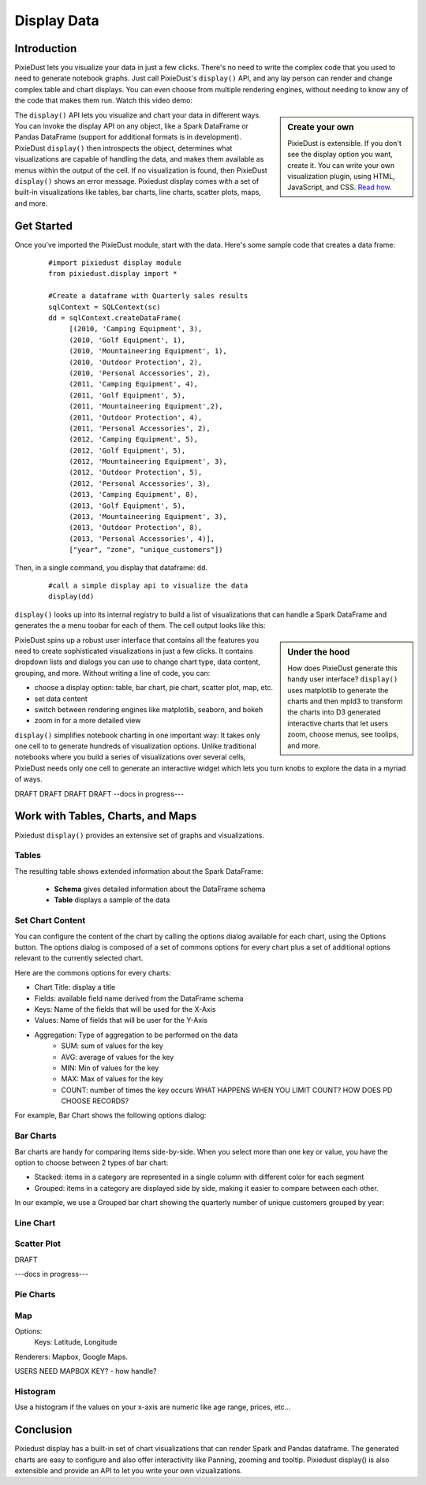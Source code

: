 Display Data 
==============


Introduction
------------

PixieDust lets you visualize your data in just a few clicks. There's no need to write the complex code that you used to need to generate notebook graphs. Just call PixieDust's ``display()`` API, and any lay person can render and change complex table and chart displays. You can even choose from multiple rendering engines, without needing to know any of the code that makes them run. Watch this video demo:

.. raw:: html

    <div style="margin-top:10px; margin-bottom:25px;">
      <iframe width="560" height="315" src="http://www.youtube.com/embed/qetedQg8m3k" frameborder="0" allowfullscreen></iframe>
    </div><br>


.. sidebar:: Create your own

   PixieDust is extensible. If you don't see the display option you want, create it. You can write your own visualization plugin, using HTML, JavaScript, and CSS. `Read how <writeviz.html>`_.

The ``display()`` API  lets you visualize and chart your data in different ways. You can invoke the display API on any object, like a Spark DataFrame or Pandas DataFrame (support for additional formats is in development). PixieDust ``display()`` then introspects the object, determines what visualizations are capable of handling the data, and makes them available as menus within the output of the cell. If no visualization is found, then PixieDust ``display()`` shows an error message. Pixiedust display comes with a set of built-in visualizations like tables, bar charts, line charts, scatter plots, maps, and more. 


Get Started
-----------

Once you've imported the PixieDust module, start with the data. Here's some sample code that creates a data frame:

   ::

     #import pixiedust display module
     from pixiedust.display import *

     #Create a dataframe with Quarterly sales results
     sqlContext = SQLContext(sc)
     dd = sqlContext.createDataFrame(
          [(2010, 'Camping Equipment', 3),
          (2010, 'Golf Equipment', 1),
          (2010, 'Mountaineering Equipment', 1),
          (2010, 'Outdoor Protection', 2),
          (2010, 'Personal Accessories', 2),
          (2011, 'Camping Equipment', 4),
          (2011, 'Golf Equipment', 5),
          (2011, 'Mountaineering Equipment',2),
          (2011, 'Outdoor Protection', 4),
          (2011, 'Personal Accessories', 2),
          (2012, 'Camping Equipment', 5),
          (2012, 'Golf Equipment', 5),
          (2012, 'Mountaineering Equipment', 3),
          (2012, 'Outdoor Protection', 5),
          (2012, 'Personal Accessories', 3),
          (2013, 'Camping Equipment', 8),
          (2013, 'Golf Equipment', 5),
          (2013, 'Mountaineering Equipment', 3),
          (2013, 'Outdoor Protection', 8),
          (2013, 'Personal Accessories', 4)],
          ["year", "zone", "unique_customers"])

Then, in a single command, you  display that dataframe: ``dd``.
	
   ::

     #call a simple display api to visualize the data
     display(dd)


``display()`` looks up into its internal registry to build a list of visualizations that can handle a Spark DataFrame and generates the a menu toobar for each of them. The cell output looks like this:

.. container:: 

.. raw:: html

     <img src="https://github.com/DTAIEB/demos/raw/master/resources/PixieDust Sample Display.png" width="615" style="margin:30px 0px"><br>



.. sidebar:: Under the hood

   How does PixieDust generate this handy user interface? ``display()`` uses matplotlib to generate the charts and then mpld3 to transform the charts into D3 generated interactive charts that let users zoom, choose menus, see toolips, and more. 

PixieDust spins up a robust user interface that contains all the features you need to create sophisticated visualizations in just a few clicks. It contains  dropdown lists and dialogs you can use to change chart type, data content, grouping, and more. Without writing a line of code, you can:

- choose a display option: table, bar chart, pie chart, scatter plot, map, etc.
- set data content
- switch between rendering engines like matplotlib, seaborn, and bokeh
- zoom in for a more detailed view

``display()`` simplifies notebook charting in one important way: It takes only one cell to to generate hundreds of visualization options. Unlike traditional notebooks where you build a series of visualizations over several cells, PixieDust needs only one cell to generate an interactive widget which lets you turn knobs to explore the data in a myriad of ways.

DRAFT DRAFT DRAFT DRAFT  --docs in progress---

Work with Tables, Charts, and Maps
----------------------------------

Pixiedust ``display()`` provides an extensive set of graphs and visualizations. 

Tables
******

The resulting table shows extended information about the Spark DataFrame:  

 * **Schema** gives detailed information about the DataFrame schema
 * **Table** displays a sample of the data



Set Chart Content
*****************

You can configure the content of the chart by calling the options dialog available for each chart, using the Options button. The options dialog is composed of a set of commons options for every chart plus a set of additional options relevant to the currently selected chart.  

Here are the commons options for every charts:  

* Chart Title: display a title  
* Fields: available field name derived from the DataFrame schema  
* Keys: Name of the fields that will be used for the X-Axis  
* Values: Name of fields that will be user for the Y-Axis  
* Aggregation: Type of aggregation to be performed on the data  
	* SUM: sum of values for the key
	* AVG: average of values for the key
	* MIN: Min of values for the key
	* MAX: Max of values for the key
	* COUNT: number of times the key occurs  WHAT HAPPENS WHEN YOU LIMIT COUNT? HOW DOES PD CHOOSE RECORDS?

For example, Bar Chart shows the following options dialog:

.. container:: 

.. raw:: html

     <img src="https://github.com/DTAIEB/demos/raw/master/resources/PixieDust Options Dialog.png" width="615">


Bar Charts
**********

Bar charts are handy for comparing items side-by-side. When you select more than one key or value, you have the option to choose between 2 types of bar chart: 

* Stacked: items in a category are represented in a single column with different color for each segment  
* Grouped: items in a category are displayed side by side, making it easier to compare between each other.  

In our example, we use a Grouped bar chart showing the quarterly number of unique customers grouped by year:

.. container:: 

.. raw:: html

     <img src="https://github.com/DTAIEB/demos/raw/master/resources/PixieDust Bar Chart.png" width="615">


Line Chart
***********

.. container:: 

.. raw:: html

     <img src="https://github.com/DTAIEB/demos/raw/master/resources/PixieDust Line Chart.png" width="615">


Scatter Plot
*************

DRAFT

---docs in progress---

Pie Charts
**********

Map
***

Options: 
     Keys: Latitude, Longitude


Renderers: Mapbox, Google Maps.

USERS NEED MAPBOX KEY? - how handle?


Histogram
**********

Use a histogram if the values on your x-axis are numeric like age range, prices, etc... 

Conclusion
----------

Pixiedust display has a built-in set of chart visualizations that can render Spark and Pandas dataframe. The generated charts are easy to configure and also offer interactivity like Panning, zooming and tooltip. Pixiedust display() is also extensible and provide an API to let you write your own vizualizations.

